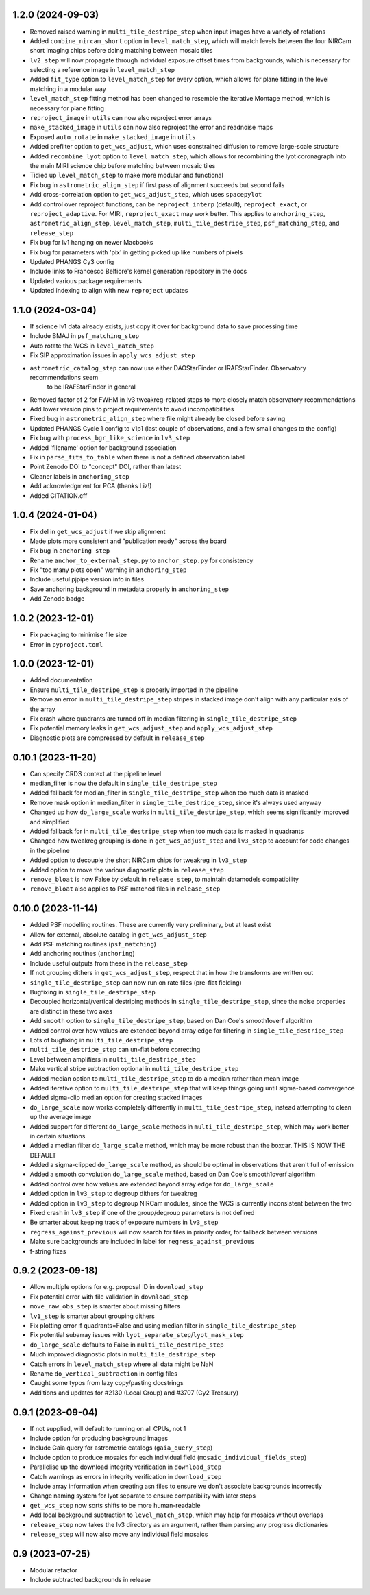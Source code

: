1.2.0 (2024-09-03)
==================

- Removed raised warning in ``multi_tile_destripe_step`` when input images have a variety of
  rotations
- Added ``combine_nircam_short`` option in ``level_match_step``, which will match levels
  between the four NIRCam short imaging chips before doing matching between mosaic tiles
- ``lv2_step`` will now propagate through individual exposure offset times from backgrounds,
  which is necessary for selecting a reference image in ``level_match_step``
- Added ``fit_type`` option to ``level_match_step`` for every option, which allows for
  plane fitting in the level matching in a modular way
- ``level_match_step`` fitting method has been changed to resemble the iterative Montage method,
  which is necessary for plane fitting
- ``reproject_image`` in ``utils`` can now also reproject error arrays
- ``make_stacked_image`` in ``utils`` can now also reproject the error and readnoise maps
- Exposed ``auto_rotate`` in ``make_stacked_image`` in ``utils``
- Added prefilter option to ``get_wcs_adjust``, which uses constrained diffusion to remove large-scale structure
- Added ``recombine_lyot`` option to ``level_match_step``, which allows for recombining
  the lyot coronagraph into the main MIRI science chip before matching between mosaic tiles
- Tidied up ``level_match_step`` to make more modular and functional
- Fix bug in ``astrometric_align_step`` if first pass of alignment succeeds but second
  fails
- Add cross-correlation option to ``get_wcs_adjust_step``, which uses ``spacepylot``
- Add control over reproject functions, can be ``reproject_interp`` (default), ``reproject_exact``,
  or ``reproject_adaptive``. For MIRI, ``reproject_exact`` may work better. This applies to ``anchoring_step``,
  ``astrometric_align_step``, ``level_match_step``, ``multi_tile_destripe_step``, ``psf_matching_step``, and
  ``release_step``
- Fix bug for lv1 hanging on newer Macbooks
- Fix bug for parameters with 'pix' in getting picked up like numbers of pixels
- Updated PHANGS Cy3 config
- Include links to Francesco Belfiore's kernel generation repository in the docs
- Updated various package requirements
- Updated indexing to align with new ``reproject`` updates

1.1.0 (2024-03-04)
==================

- If science lv1 data already exists, just copy it over for background data to save processing time
- Include BMAJ in ``psf_matching_step``
- Auto rotate the WCS in ``level_match_step``
- Fix SIP approximation issues in ``apply_wcs_adjust_step``
- ``astrometric_catalog_step`` can now use either DAOStarFinder or IRAFStarFinder. Observatory recommendations seem
    to be IRAFStarFinder in general
- Removed factor of 2 for FWHM in lv3 tweakreg-related steps to more closely match observatory recommendations
- Add lower version pins to project requirements to avoid incompatibilities
- Fixed bug in ``astrometric_align_step`` where file might already be closed before saving
- Updated PHANGS Cycle 1 config to v1p1 (last couple of observations, and a few small changes to the config)
- Fix bug with ``process_bgr_like_science`` in ``lv3_step``
- Added 'filename' option for background association
- Fix in ``parse_fits_to_table`` when there is not a defined observation label
- Point Zenodo DOI to "concept" DOI, rather than latest
- Cleaner labels in ``anchoring_step``
- Add acknowledgment for PCA (thanks Liz!)
- Added CITATION.cff

1.0.4 (2024-01-04)
==================

- Fix del in ``get_wcs_adjust`` if we skip alignment
- Made plots more consistent and "publication ready" across the board
- Fix bug in ``anchoring step``
- Rename ``anchor_to_external_step.py`` to ``anchor_step.py`` for consistency
- Fix "too many plots open" warning in ``anchoring_step``
- Include useful pjpipe version info in files
- Save anchoring background in metadata properly in ``anchoring_step``
- Add Zenodo badge

1.0.2 (2023-12-01)
==================

- Fix packaging to minimise file size
- Error in ``pyproject.toml``

1.0.0 (2023-12-01)
==================

- Added documentation
- Ensure ``multi_tile_destripe_step`` is properly imported in the pipeline
- Remove an error in ``multi_tile_destripe_step`` stripes in stacked image don't align with any particular
  axis of the array
- Fix crash where quadrants are turned off in median filtering in ``single_tile_destripe_step``
- Fix potential memory leaks in ``get_wcs_adjust_step`` and ``apply_wcs_adjust_step``
- Diagnostic plots are compressed by default in ``release_step``

0.10.1 (2023-11-20)
===================

- Can specify CRDS context at the pipeline level
- median_filter is now the default in ``single_tile_destripe_step``
- Added fallback for median_filter in ``single_tile_destripe_step`` when too much data is masked
- Remove mask option in median_filter in ``single_tile_destripe_step``, since it's always used
  anyway
- Changed up how ``do_large_scale`` works in ``multi_tile_destripe_step``,
  which seems significantly improved and simplified
- Added fallback for in ``multi_tile_destripe_step`` when too much data is masked in quadrants
- Changed how tweakreg grouping is done in ``get_wcs_adjust_step`` and ``lv3_step`` to account
  for code changes in the pipeline
- Added option to decouple the short NIRCam chips for tweakreg in ``lv3_step``
- Added option to move the various diagnostic plots in ``release_step``
- ``remove_bloat`` is now False by default in ``release step``, to maintain datamodels compatibility
- ``remove_bloat`` also applies to PSF matched files in ``release_step``
  
0.10.0 (2023-11-14)
===================

- Added PSF modelling routines. These are currently very preliminary, but at least exist
- Allow for external, absolute catalog in ``get_wcs_adjust_step``
- Add PSF matching routines (``psf_matching``)
- Add anchoring routines (``anchoring``)
- Include useful outputs from these in the ``release_step``
- If not grouping dithers in ``get_wcs_adjust_step``, respect that in how the transforms are
  written out
- ``single_tile_destripe_step`` can now run on rate files (pre-flat fielding)
- Bugfixing in ``single_tile_destripe_step``
- Decoupled horizontal/vertical destriping methods in ``single_tile_destripe_step``, since the
  noise properties are distinct in these two axes
- Add ``smooth`` option to ``single_tile_destripe_step``, based on Dan Coe's smooth1overf
  algorithm
- Added control over how values are extended beyond array edge for filtering in ``single_tile_destripe_step``
- Lots of bugfixing in ``multi_tile_destripe_step``
- ``multi_tile_destripe_step`` can un-flat before correcting
- Level between amplifiers in ``multi_tile_destripe_step``
- Make vertical stripe subtraction optional in ``multi_tile_destripe_step``
- Added median option to ``multi_tile_destripe_step`` to do a median rather than mean image
- Added iterative option to ``multi_tile_destripe_step`` that will keep things going until
  sigma-based convergence
- Added sigma-clip median option for creating stacked images
- ``do_large_scale`` now works completely differently in ``multi_tile_destripe_step``, instead
  attempting to clean up the average image
- Added support for different ``do_large_scale`` methods in ``multi_tile_destripe_step``,
  which may work better in certain situations
- Added a median filter ``do_large_scale`` method, which may be more robust than the boxcar. THIS
  IS NOW THE DEFAULT
- Added a sigma-clipped ``do_large_scale`` method, as should be optimal in observations that aren't
  full of emission
- Added a smooth convolution ``do_large_scale`` method, based on Dan Coe's smooth1overf algorithm
- Added control over how values are extended beyond array edge for ``do_large_scale``
- Added option in ``lv3_step`` to degroup dithers for tweakreg
- Added option in ``lv3_step`` to degroup NIRCam modules, since the WCS is currently inconsistent
  between the two
- Fixed crash in ``lv3_step`` if one of the group/degroup parameters is not defined
- Be smarter about keeping track of exposure numbers in ``lv3_step``
- ``regress_against_previous`` will now search for files in priority order, for fallback between versions
- Make sure backgrounds are included in label for ``regress_against_previous``
- f-string fixes

0.9.2 (2023-09-18)
==================

- Allow multiple options for e.g. proposal ID in ``download_step``
- Fix potential error with file validation in ``download_step``
- ``move_raw_obs_step`` is smarter about missing filters
- ``lv1_step`` is smarter about grouping dithers
- Fix plotting error if quadrants=False and using median filter in ``single_tile_destripe_step``
- Fix potential subarray issues with ``lyot_separate_step``/``lyot_mask_step``
- ``do_large_scale`` defaults to False in ``multi_tile_destripe_step``
- Much improved diagnostic plots in ``multi_tile_destripe_step``
- Catch errors in ``level_match_step`` where all data might be NaN
- Rename ``do_vertical_subtraction`` in config files
- Caught some typos from lazy copy/pasting docstrings
- Additions and updates for #2130 (Local Group) and #3707 (Cy2 Treasury)

0.9.1 (2023-09-04)
==================

- If not supplied, will default to running on all CPUs, not 1
- Include option for producing background images
- Include Gaia query for astrometric catalogs (``gaia_query_step``)
- Include option to produce mosaics for each individual field (``mosaic_individual_fields_step``)
- Parallelise up the download integrity verification in ``download_step``
- Catch warnings as errors in integrity verification in ``download_step``
- Include array information when creating asn files to ensure we don't associate backgrounds incorrectly
- Change naming system for lyot separate to ensure compatibility with later steps
- ``get_wcs_step`` now sorts shifts to be more human-readable
- Add local background subtraction to ``level_match_step``, which may help for mosaics without overlaps
- ``release_step`` now takes the lv3 directory as an argument, rather than parsing any progress dictionaries
- ``release_step`` will now also move any individual field mosaics

0.9 (2023-07-25)
================

- Modular refactor
- Include subtracted backgrounds in release